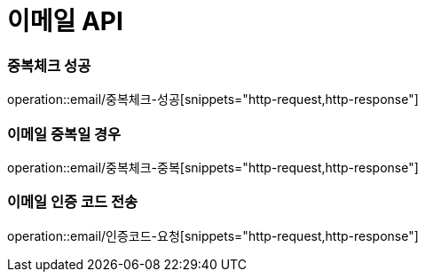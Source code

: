 = 이메일 API

=== 중복체크 성공

operation::email/중복체크-성공[snippets="http-request,http-response"]

=== 이메일 중복일 경우

operation::email/중복체크-중복[snippets="http-request,http-response"]

=== 이메일 인증 코드 전송

operation::email/인증코드-요청[snippets="http-request,http-response"]